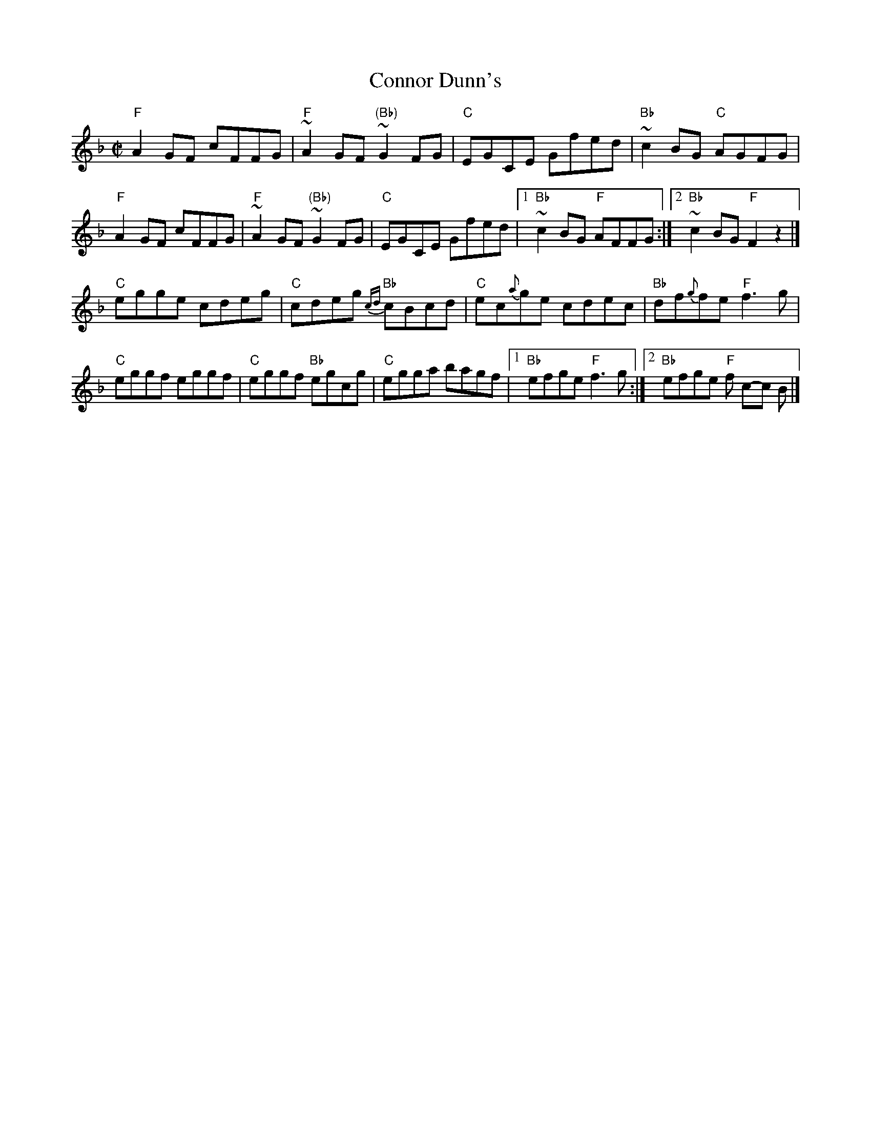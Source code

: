 X:47
T:Connor Dunn's
R:Reel
D:Martin Hayes- Martin Hayes
S:Martin Hayes, Mike Long
Z:Transcription, chords:Mike Long
M:C|
L:1/8
K:F
"F"A2GF cFFG|"F"~A2GF "(Bb)"~G2FG|"C"EGCE Gfed|"Bb"~c2BG "C"AGFG|
"F"A2GF cFFG|"F"~A2GF "(Bb)"~G2FG|"C"EGCE Gfed|[1 "Bb"~c2BG "F"AFFG:|[2 "Bb"~c2BG "F"F2 z2|]
"C"egge cdeg|"C"cdeg "Bb"{cd}cBcd|"C"ec{a}ge cdec|"Bb"df{g}fe "F"f3 g|
"C"eggf eggf|"C"eggf "Bb"egcg|"C"egga bagf|[1 "Bb"efge "F"f3 g:|[2 "Bb"efge "F"f c-c B|]
